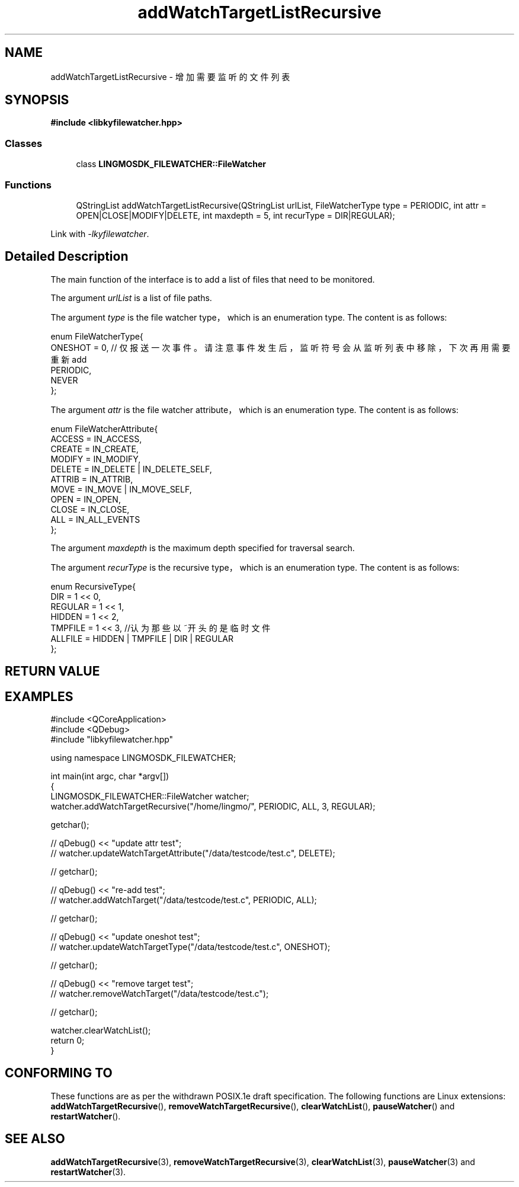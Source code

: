 .TH "addWatchTargetListRecursive" 3 "Wed Sep 20 2023" "My Project" \" -*- nroff -*-
.ad l
.nh
.SH NAME
addWatchTargetListRecursive - 增加需要监听的文件列表
.SH SYNOPSIS
.nf
.B #include <libkyfilewatcher.hpp>
.sp
.SS "Classes"

.in +1c
.ti -1c
.RI "class \fBLINGMOSDK_FILEWATCHER::FileWatcher\fP"
.in -1c
.sp
.SS "Functions"

.in +1c
.ti -1c
.RI "QStringList addWatchTargetListRecursive(QStringList urlList, FileWatcherType type = PERIODIC, int attr = OPEN|CLOSE|MODIFY|DELETE, int maxdepth = 5, int recurType = DIR|REGULAR);" 
.in -1c
.sp
Link with \fI\-lkyfilewatcher\fP.
.SH "Detailed Description"
The main function of the interface is to add a list of files that need to be monitored.
.PP
The argument
.I urlList
is a list of file paths.
.PP
The argument
.I type
is the file watcher type，which is an enumeration type. The content is as follows:
.PP
    enum FileWatcherType{
        ONESHOT = 0,    // 仅报送一次事件。请注意事件发生后，监听符号会从监听列表中移除，下次再用需要重新add
        PERIODIC,
        NEVER
    };
.PP
The argument
.I attr
is the file watcher attribute，which is an enumeration type. The content is as follows:
.PP
    enum FileWatcherAttribute{
        ACCESS = IN_ACCESS,
        CREATE = IN_CREATE,
        MODIFY = IN_MODIFY,
        DELETE = IN_DELETE | IN_DELETE_SELF,
        ATTRIB = IN_ATTRIB,
        MOVE   = IN_MOVE | IN_MOVE_SELF,
        OPEN   = IN_OPEN,
        CLOSE  = IN_CLOSE,
        ALL = IN_ALL_EVENTS
    };
.PP
The argument
.I maxdepth
is the maximum depth specified for traversal search.
.PP
The argument
.I recurType
is the recursive type，which is an enumeration type. The content is as follows:
.PP
    enum RecursiveType{
        DIR = 1 << 0,
        REGULAR = 1 << 1,
        HIDDEN = 1 << 2,
        TMPFILE = 1 << 3,    //认为那些以~开头的是临时文件
        ALLFILE = HIDDEN | TMPFILE | DIR | REGULAR
    };
.SH "RETURN VALUE"

.SH EXAMPLES
.EX
#include <QCoreApplication>
#include <QDebug>
#include "libkyfilewatcher.hpp"

using namespace LINGMOSDK_FILEWATCHER;

int main(int argc, char *argv[])
{
    LINGMOSDK_FILEWATCHER::FileWatcher watcher;
    watcher.addWatchTargetRecursive("/home/lingmo/", PERIODIC, ALL, 3, REGULAR);

    getchar();

//    qDebug() << "update attr test";
//    watcher.updateWatchTargetAttribute("/data/testcode/test.c", DELETE);

//    getchar();

//    qDebug() << "re-add test";
//    watcher.addWatchTarget("/data/testcode/test.c", PERIODIC, ALL);

//    getchar();

//    qDebug() << "update oneshot test";
//    watcher.updateWatchTargetType("/data/testcode/test.c", ONESHOT);

//    getchar();

//    qDebug() << "remove target test";
//    watcher.removeWatchTarget("/data/testcode/test.c");

//    getchar();

    watcher.clearWatchList();
    return 0;
}
.SH "CONFORMING TO"
These functions are as per the withdrawn POSIX.1e draft specification.
The following functions are Linux extensions:
.BR addWatchTargetRecursive (),
.BR removeWatchTargetRecursive (),
.BR clearWatchList (),
.BR pauseWatcher ()
and
.BR restartWatcher ().
.SH "SEE ALSO"
.BR addWatchTargetRecursive (3),
.BR removeWatchTargetRecursive (3),
.BR clearWatchList (3),
.BR pauseWatcher (3)
and
.BR restartWatcher (3).